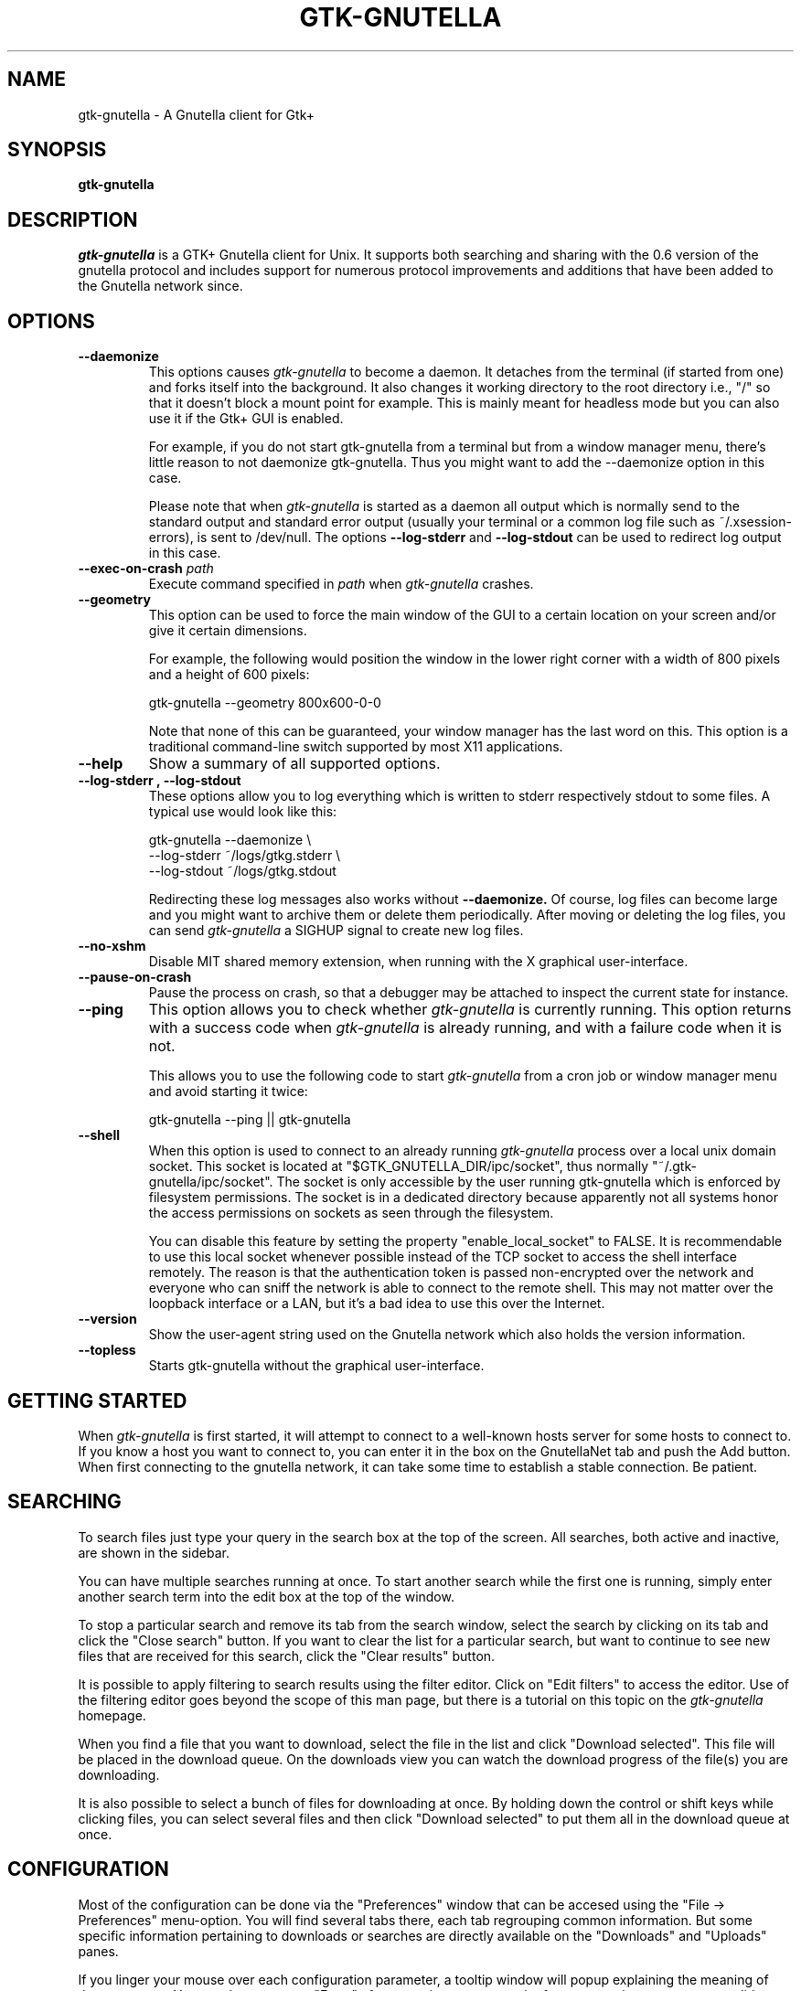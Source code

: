 .\" Written by Brian St. Pierre (bstpierre@bstpierre.org)
.\" Modified by RAM (Raphael_Manfredi@pobox.com)
.\" Modified by Hans de Graaff (hans@degraaff.org) for 0.96.2
.\" Integrated by RAM at version 0.18 within debian/ for Debian packaging
.\" Integrated by RAM at version 0.93 within mainstream
.\" Process this file with
.\"    groff -man -Tascii gtk\-gnutella.man
.\" or simply:
.\"    nroff -man gtk\-gnutella.man | less -s
.\"
.TH GTK\\-GNUTELLA 1 "Mar 2009" Version "0.96.6"
.SH NAME
gtk\-gnutella \- A Gnutella client for Gtk+
.SH SYNOPSIS
.B gtk\-gnutella
.SH DESCRIPTION
.I gtk\-gnutella
is a GTK+ Gnutella client for Unix. It supports both searching and
sharing with the 0.6 version of the gnutella protocol and includes
support for numerous protocol improvements and additions that have
been added to the Gnutella network since.
.SH OPTIONS
.TP
.B "\-\-daemonize"
This options causes 
.I gtk\-gnutella
to become a daemon. It detaches from the terminal (if started from
one) and forks itself into the background. It also changes it working
directory to the root directory i.e., "/" so that it doesn't block a
mount point for example. This is mainly meant for headless mode but
you can also use it if the Gtk+ GUI is enabled. 

For example, if you do not start gtk\-gnutella from a terminal but from
a window manager menu, there's little reason to not daemonize
gtk\-gnutella. Thus you might want to add the \-\-daemonize option in
this case. 

Please note that when 
.I gtk\-gnutella
is started as a daemon all output which is normally send to the
standard output and standard error output (usually your terminal or a
common log file such as ~/.xsession\-errors), is sent to
/dev/null. The options 
.B "\-\-log\-stderr"
and
.B "\-\-log\-stdout"
can be used to redirect log output in this case.
.TP 
\fB\-\-exec\-on\-crash \fIpath\fR
Execute command specified in
.I path
when
.I gtk-gnutella
crashes.
.TP 
.B "\-\-geometry"
This option can be used to force the main window of the GUI to a
certain location on your screen and/or give it certain dimensions.

For example, the following would position the window in the lower right
corner with a width of 800 pixels and a height of 600 pixels:

    gtk\-gnutella \-\-geometry 800x600\-0\-0

Note that none of this can be guaranteed, your window manager has the
last word on this. This option is a traditional command-line switch
supported by most X11 applications.
.TP
.B "\-\-help"
Show a summary of all supported options.
.TP
.B "\-\-log\-stderr", "\-\-log\-stdout"
These options allow you to log everything which is written to stderr
respectively stdout to some files. A typical use would look like this:

   gtk\-gnutella \-\-daemonize  \\
        \-\-log\-stderr ~/logs/gtkg.stderr \\
        \-\-log\-stdout ~/logs/gtkg.stdout

Redirecting these log messages also works without 
.B "\-\-daemonize."
Of course, log files can become large and you might want to archive
them or delete them periodically. After moving or deleting the log
files, you can send
.I gtk\-gnutella
a SIGHUP signal to create new log files.
.TP
.B "\-\-no\-xshm"
Disable MIT shared memory extension, when running with the X graphical
user-interface.
.TP
.B "\-\-pause\-on\-crash"
Pause the process on crash, so that a debugger may be attached to inspect
the current state for instance.
.TP
.B "\-\-ping"
This option allows you to check whether 
.I gtk\-gnutella
is currently running. This option returns with a success code when 
.I gtk\-gnutella
is already running, and with a failure code when it is not.

This allows you to use the following code to start 
.I gtk\-gnutella 
from a cron job or window manager menu and avoid starting it twice:

    gtk\-gnutella \-\-ping || gtk\-gnutella
.TP
.B "\-\-shell"
When this option is used to connect to an already running 
.I gtk\-gnutella
process over a local unix domain socket. This socket is located at
"$GTK_GNUTELLA_DIR/ipc/socket", thus normally
"~/.gtk\-gnutella/ipc/socket". The socket is only accessible by the
user running gtk\-gnutella which is enforced by filesystem
permissions. The socket is in a dedicated directory because apparently
not all systems honor the access permissions on sockets as seen
through the filesystem.

You can disable this feature by setting the property
"enable_local_socket" to FALSE. It is recommendable to use this local
socket whenever possible instead of the TCP socket to access the shell
interface remotely. The reason is that the authentication token is
passed non-encrypted over the network and everyone who can sniff the
network is able to connect to the remote shell. This may not matter
over the loopback interface or a LAN, but it's a bad idea to use this
over the Internet.
.TP
.B "\-\-version"
Show the user-agent string used on the Gnutella network which also
holds the version information.
.TP
.B "\-\-topless"
Starts gtk\-gnutella without the graphical user-interface.
.SH GETTING STARTED
When
.I gtk\-gnutella
is first started, it will attempt to connect to a well-known hosts
server for some hosts to connect to. If you know a host you want to
connect to, you can enter it in the box on the GnutellaNet tab and
push the Add button. When first connecting to the gnutella network, it
can take some time to establish a stable connection. Be patient.
.SH SEARCHING
To search files just type your query in the search box at the top of
the screen. All searches, both active and inactive, are shown in the
sidebar.
.PP 
You can have multiple searches running at once. To start another
search while the first one is running, simply enter another search
term into the edit box at the top of the window.
.PP
To stop a particular search and remove its tab from the search window,
select the search by clicking on its tab and click the "Close search"
button. If you want to clear the list for a particular search, but
want to continue to see new files that are received for this search,
click the "Clear results" button.
.PP
It is possible to apply filtering to search results using the filter
editor. Click on "Edit filters" to access the editor. Use of the
filtering editor goes beyond the scope of this man page, but there is
a tutorial on this topic on the 
.I gtk\-gnutella
homepage.
.PP
When you find a file that you want to download, select the file in the
list and click "Download selected". This file will be placed in the
download queue. On the downloads view you can watch the download
progress of the file(s) you are downloading. 
.PP
It is also possible to select a bunch of files for downloading at
once. By holding down the control or shift keys while clicking files,
you can select several files and then click "Download selected" to put
them all in the download queue at once.
.SH CONFIGURATION
Most of the configuration can be done via the "Preferences" window
that can be accesed using the "File -> Preferences" menu-option.  You
will find several tabs there, each tab regrouping common information.
But some specific information pertaining to downloads or searches are
directly available on the "Downloads" and "Uploads" panes.
.PP
If you linger your mouse over each configuration parameter, a tooltip window
will popup explaining the meaning of that parameter.  You may have to press
"Enter" after a text input, or move the focus to another parameter to
validate your entry.  Items configured via spin buttons normally take
effect immediately, unless you type text instead of using the spin buttons.
.SH FILES
.TP
.I $GTK_GNUTELLA_DIR/config_gnet
.RS
Per-user configuration file, for core settings. This can be edited when the
program is not running, but it is best to use the GUI to change configuration
variables.
.B gtk\-gnutella
saves this file every time the program is exited normally.
.RE
.TP
.I $GTK_GNUTELLA_DIR/config_gui
.RS
GUI configuration.  It is best to not edit this file.
.RE
.TP
.I $GTK_GNUTELLA_DIR/dmesh
.RS
This is where the download mesh is persisted.  You don't need to worry
about this.
.RE
.TP
.I $GTK_GNUTELLA_DIR/dmesh_ban
.RS
This is where temporarily banned download mesh entries are stored.
.RE
.TP
.I $GTK_GNUTELLA_DIR/done.namesize
.RS
This file holds the name and size of files completely downloaded by
.B gtk\-gnutella
and which will now be ignored.
.RE
.TP
.I $GTK_GNUTELLA_DIR/done.sha1
.RS
This file holds the SHA1 of files completely downloaded by
.B gtk\-gnutella
and which will now be ignored.
.RE
.TP
.I $GTK_GNUTELLA_DIR/downloads
.RS
This is where the download queue is persisted.  Only the direct downloads
(i.e. non-pushed) can be saved, since they don't need routing information.
.RE
.TP
.I $GTK_GNUTELLA_DIR/hosts
.RS
This is the host cache. This is saved by
.B gtk\-gnutella
on exit and should not be edited by hand.
.RE
.TP
.I $GTK_GNUTELLA_DIR/searches.xml
.RS
This is where the open searches and all the search filters are saved.
.RE
.TP
.I $GTK_GNUTELLA_DIR/sha1_cache
.RS
This is where the cache of all the computed SHA1 is stored.
.RE
.TP
.I $GTK_GNUTELLA_DIR/tth_cache
.RS
This is the directory under which all the computed TTH trees are stored.
These files are binary data.
.RE
.TP
.I $GTK_GNUTELLA_DIR/upload_stats
.RS
This file keeps track of the upload statistics.
.RE
.SH ENVIRONMENT
.I gtk\-gnutella
searches
.B GTK_GNUTELLA_DIR
for configuration files. If this variable is not set,
.B HOME
is used instead. If 
.B HOME
is not set, then no configuration information will be saved when
.I gtk\-gnutella
exits.
.SH MAILING LISTS
There are a couple of mailing lists for
.I gtk\-gnutella.
See http://sourceforge.net/mail/?group_id=4467 for more info.
.SH BUGS
.I gtk\-gnutella
is production-quality software, but still has minor bugs and incomplete
or missing features.  But which software doesn't for its authors?
.PP
There are probably other missing features that should
be listed here.
.PP
A list of known bugs might be available at the
.I gtk\-gnutella
web site (see below.)
.SH "SEE ALSO"
Additional information about gtk\-gnutella and the latest version are
available at
.B http://gtk\-gnutella.sourceforge.net/
.PP
Additional information about gnutella is available at
.B  http://www.the\\-gdf.org/
.B  http://www.infoanarchy.org/en/Gnutella
.B  http://rfc\\-gnutella.sourceforge.net/
.SH AUTHORS
Yann Grossel wrote the original
.B gtk\-gnutella .
.PP
Raphael Manfredi <Raphael_Manfredi@pobox.com> is the current maintainer
and project leader (since version 0.14, released early September 2001).
.br
Richard Eckart <wyldfire@users.sourceforge.net> is actively working
on GUI issues.
.PP
For a full list of contributors, open the "About" menu.
.PP
Brian St. Pierre <bstpierre@bstpierre.org> wrote the initial version
of this manpage.
.SH COPYRIGHT
.I gtk\-gnutella
is Copyright (c) 2000, Yann Grossel, with additional copyrights held
by other contributors 2000-2009.
.PP
License to use and copy
.I gtk\-gnutella
is given under the terms of the GNU General Public
License (GPL), version 2. Please see the file COPYING in the
distribution for complete information.

Permission is granted to make and distribute verbatim copies of this
manual page provided the copyright notice and this permission notice
are preserved on all copies.

Permission is granted to copy and distribute modified versions  of
this manual page under the conditions for verbatim copying, provided
that the entire resulting derived work is distributed under the
terms of a permission notice identical to this one.
